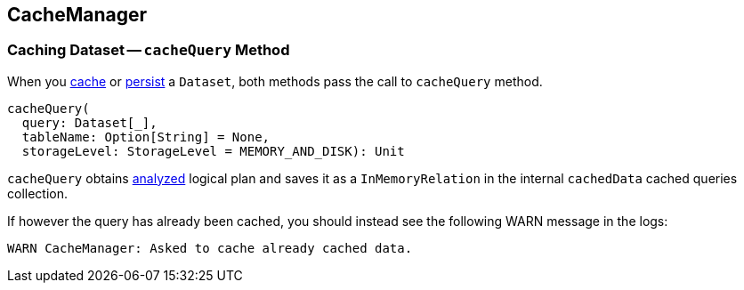 == CacheManager

=== [[cacheQuery]] Caching Dataset -- `cacheQuery` Method

When you link:spark-sql-dataset.adoc#cache[cache] or link:spark-sql-dataset.adoc#persist[persist] a `Dataset`, both methods pass the call to `cacheQuery` method.

[source, scala]
----
cacheQuery(
  query: Dataset[_],
  tableName: Option[String] = None,
  storageLevel: StorageLevel = MEMORY_AND_DISK): Unit
----

`cacheQuery` obtains link:spark-sql-query-execution.adoc#analyzed[analyzed] logical plan and saves it as a `InMemoryRelation` in the internal `cachedData` cached queries collection.

If however the query has already been cached, you should instead see the following WARN message in the logs:

```
WARN CacheManager: Asked to cache already cached data.
```
